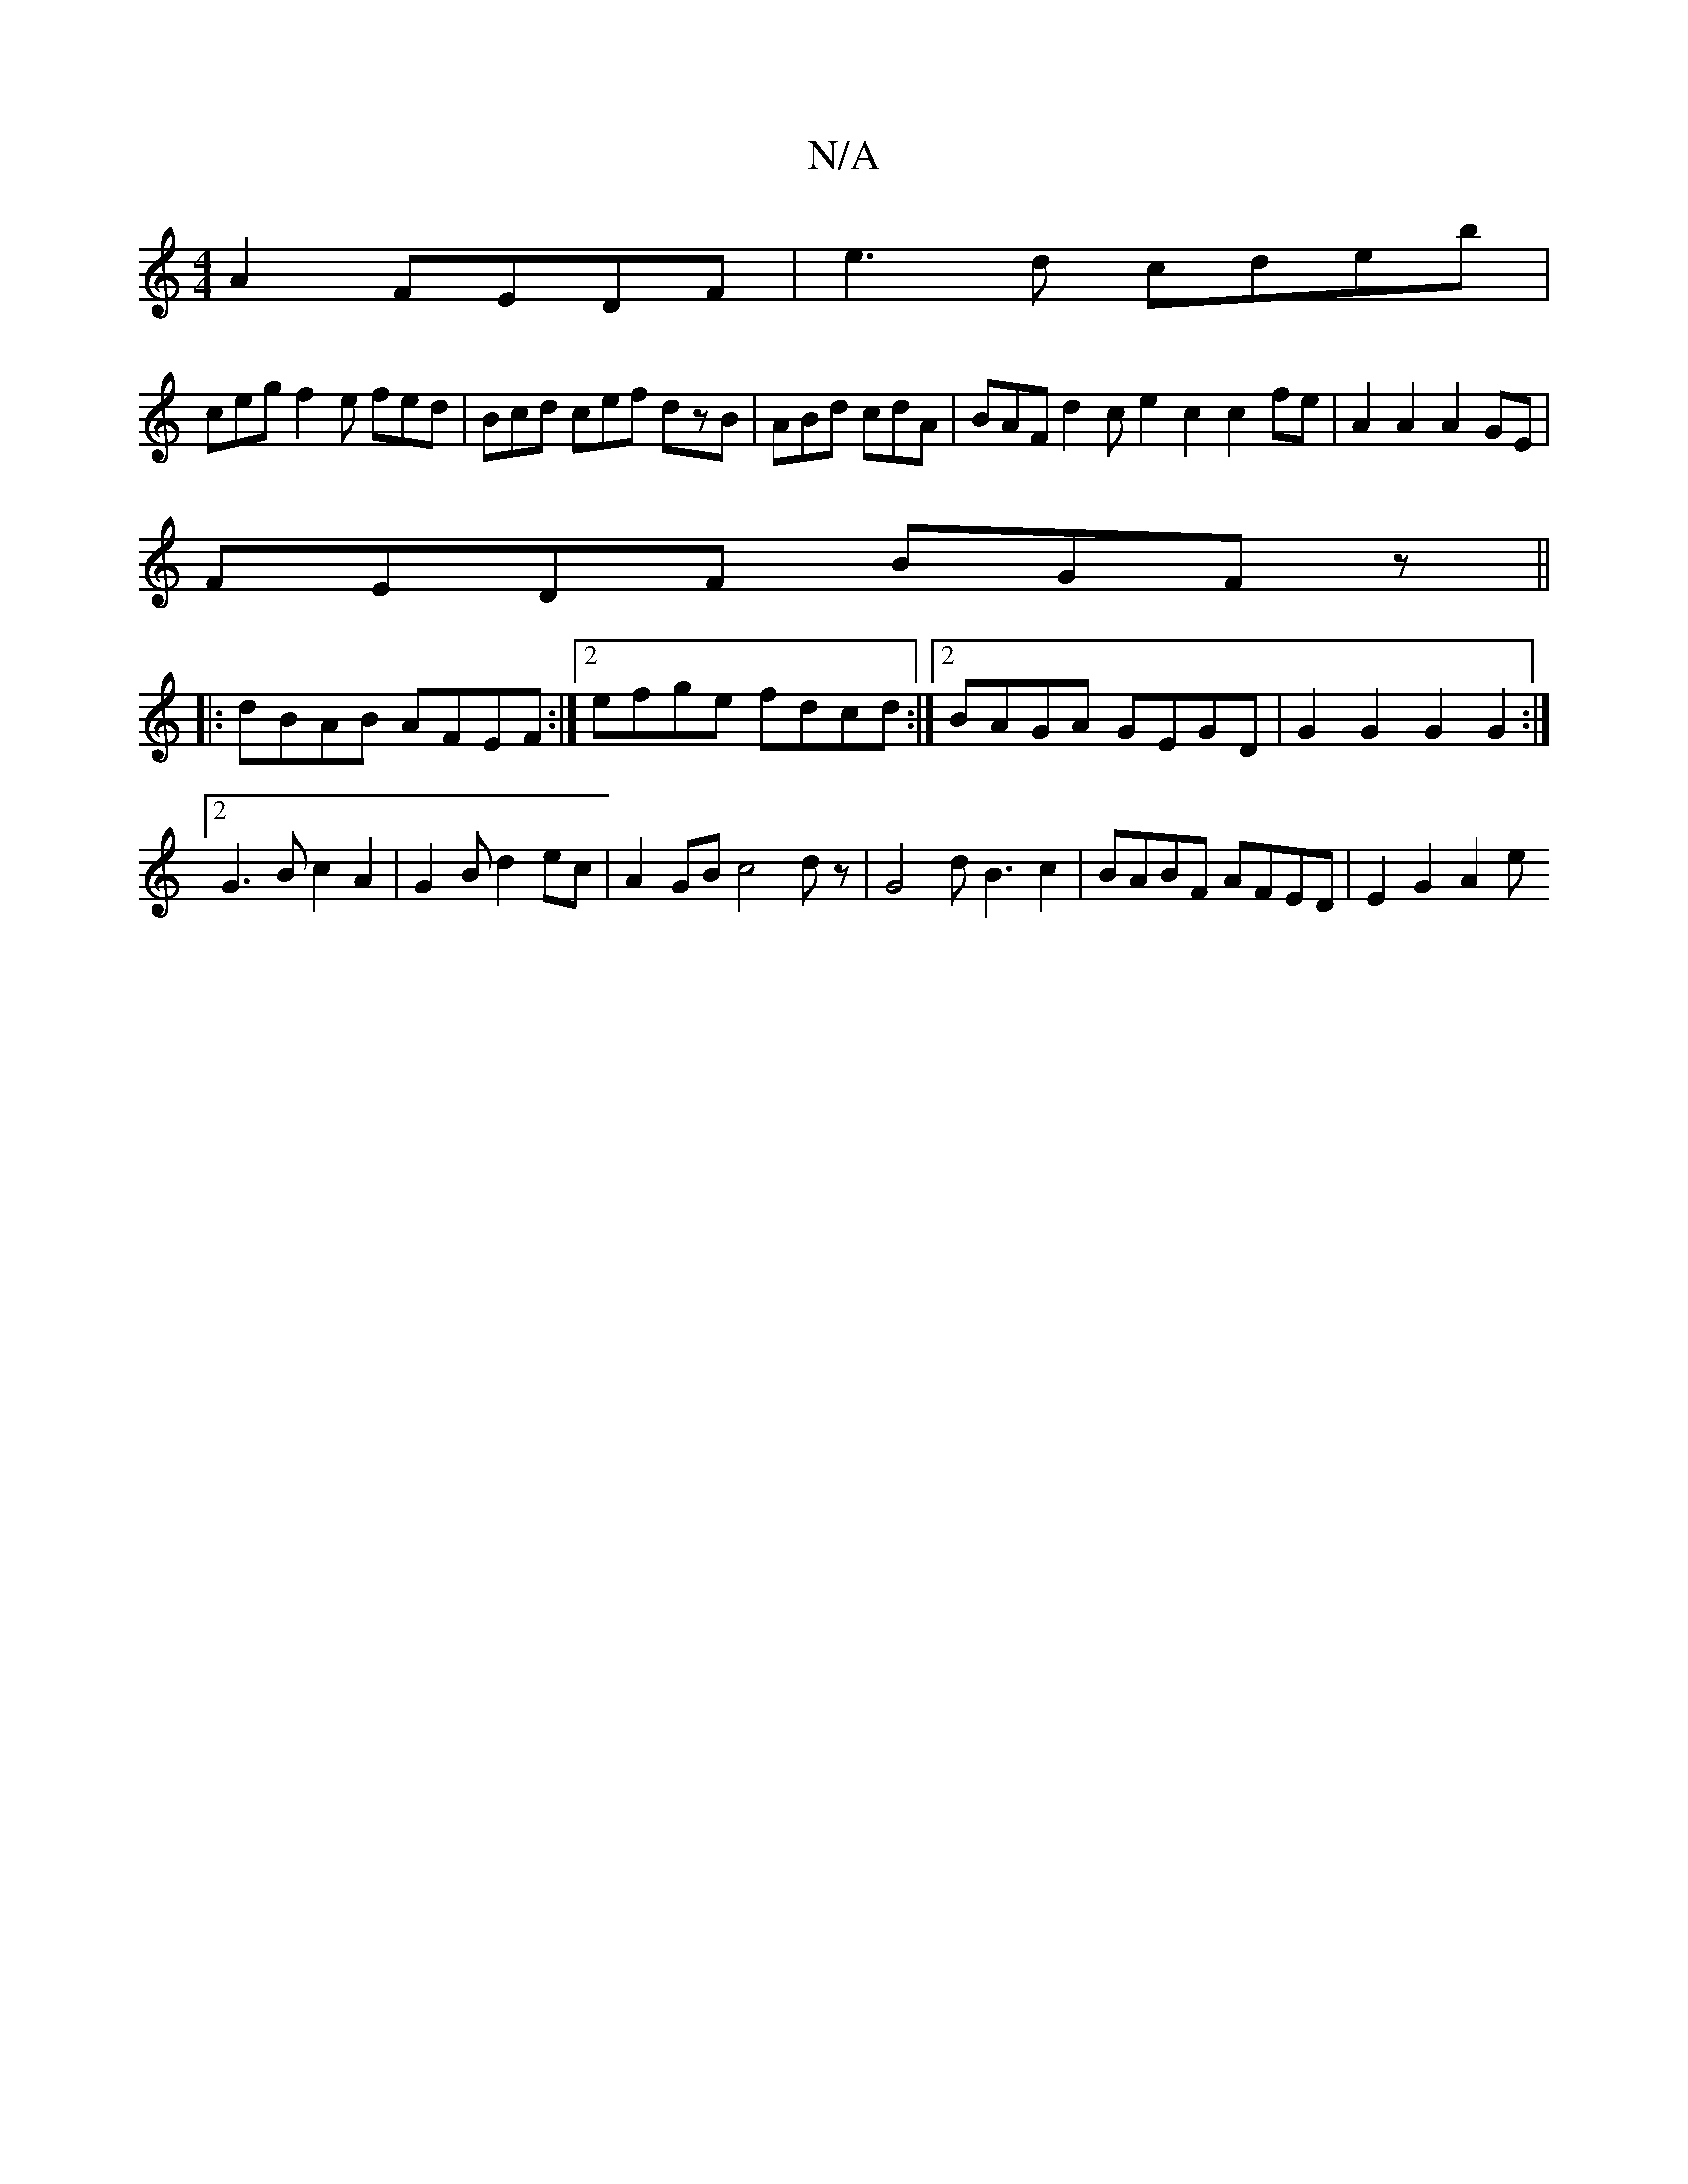 X:1
T:N/A
M:4/4
R:N/A
K:Cmajor
A2 FEDF|e3d cdeb|
cegf2e fed|Bcd cef dzB|ABd cdA|BAF d2c e2c2 c2fe|A2A2A2GE|
FEDF BGFz||
|:dBAB AFEF:|2 efge fdcd:|2 BAGA GEGD|G2 G2 G2G2 :|2 G3 B c2A2|G2Bd2ec |A2 GB c4 dz|G4 dB3c2|BABF AFED|E2G2 A2e